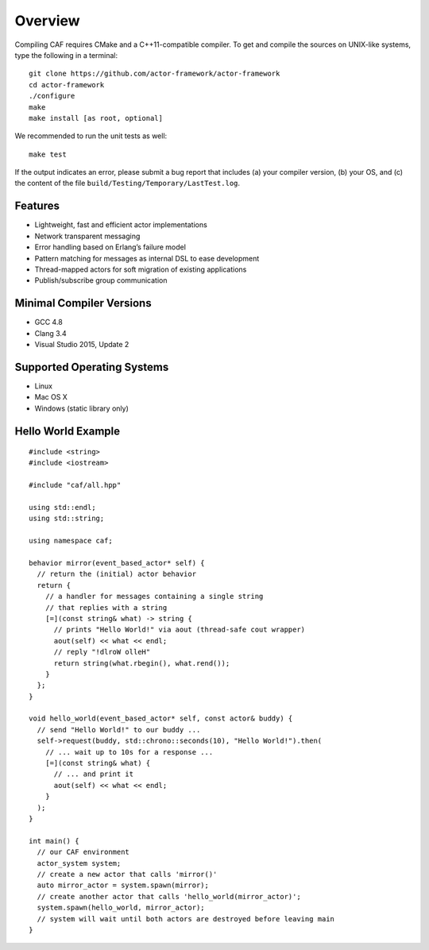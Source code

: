 .. _overview:

Overview
========

Compiling CAF requires CMake and a C++11-compatible compiler. To get and compile the sources on UNIX-like systems, type the following in a terminal:

::

    git clone https://github.com/actor-framework/actor-framework
    cd actor-framework
    ./configure
    make
    make install [as root, optional]

We recommended to run the unit tests as well:

::

    make test

If the output indicates an error, please submit a bug report that includes (a) your compiler version, (b) your OS, and (c) the content of the file ``build/Testing/Temporary/LastTest.log``.

.. _features:

Features
--------

-  Lightweight, fast and efficient actor implementations

-  Network transparent messaging

-  Error handling based on Erlang’s failure model

-  Pattern matching for messages as internal DSL to ease development

-  Thread-mapped actors for soft migration of existing applications

-  Publish/subscribe group communication

.. _minimal-compiler-versions:

Minimal Compiler Versions
-------------------------

-  GCC 4.8

-  Clang 3.4

-  Visual Studio 2015, Update 2

.. _supported-operating-systems:

Supported Operating Systems
---------------------------

-  Linux

-  Mac OS X

-  Windows (static library only)

.. _hello-world-example:

Hello World Example
-------------------

::

    #include <string>
    #include <iostream>

    #include "caf/all.hpp"

    using std::endl;
    using std::string;

    using namespace caf;

    behavior mirror(event_based_actor* self) {
      // return the (initial) actor behavior
      return {
        // a handler for messages containing a single string
        // that replies with a string
        [=](const string& what) -> string {
          // prints "Hello World!" via aout (thread-safe cout wrapper)
          aout(self) << what << endl;
          // reply "!dlroW olleH"
          return string(what.rbegin(), what.rend());
        }
      };
    }

    void hello_world(event_based_actor* self, const actor& buddy) {
      // send "Hello World!" to our buddy ...
      self->request(buddy, std::chrono::seconds(10), "Hello World!").then(
        // ... wait up to 10s for a response ...
        [=](const string& what) {
          // ... and print it
          aout(self) << what << endl;
        }
      );
    }

    int main() {
      // our CAF environment
      actor_system system;
      // create a new actor that calls 'mirror()'
      auto mirror_actor = system.spawn(mirror);
      // create another actor that calls 'hello_world(mirror_actor)';
      system.spawn(hello_world, mirror_actor);
      // system will wait until both actors are destroyed before leaving main
    }
